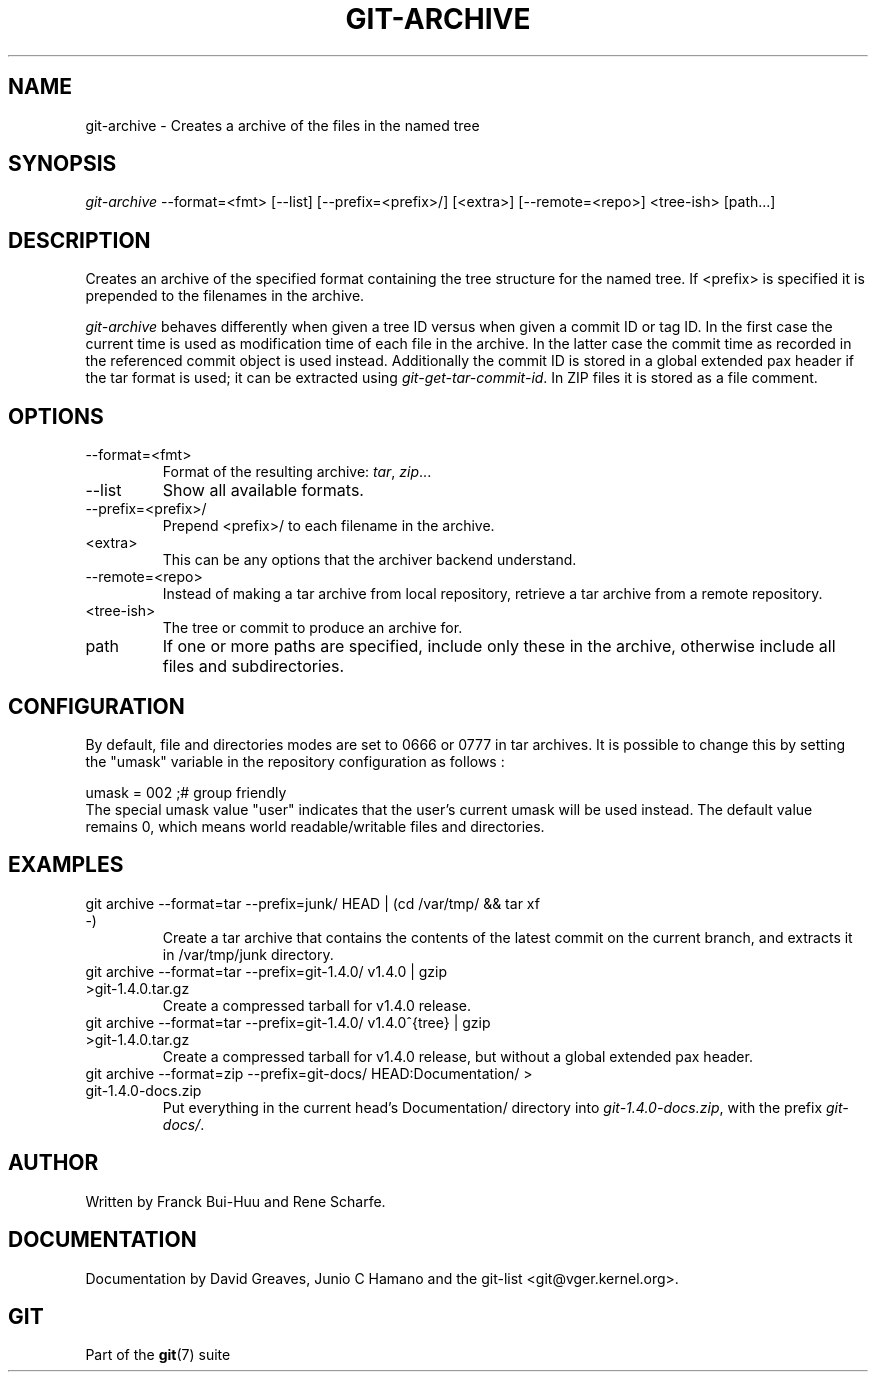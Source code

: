 .\" ** You probably do not want to edit this file directly **
.\" It was generated using the DocBook XSL Stylesheets (version 1.69.1).
.\" Instead of manually editing it, you probably should edit the DocBook XML
.\" source for it and then use the DocBook XSL Stylesheets to regenerate it.
.TH "GIT\-ARCHIVE" "1" "09/17/2006" "" ""
.\" disable hyphenation
.nh
.\" disable justification (adjust text to left margin only)
.ad l
.SH "NAME"
git\-archive \- Creates a archive of the files in the named tree
.SH "SYNOPSIS"
\fIgit\-archive\fR \-\-format=<fmt> [\-\-list] [\-\-prefix=<prefix>/] [<extra>] [\-\-remote=<repo>] <tree\-ish> [path\&...]
.sp
.SH "DESCRIPTION"
Creates an archive of the specified format containing the tree structure for the named tree. If <prefix> is specified it is prepended to the filenames in the archive.
.sp
\fIgit\-archive\fR behaves differently when given a tree ID versus when given a commit ID or tag ID. In the first case the current time is used as modification time of each file in the archive. In the latter case the commit time as recorded in the referenced commit object is used instead. Additionally the commit ID is stored in a global extended pax header if the tar format is used; it can be extracted using \fIgit\-get\-tar\-commit\-id\fR. In ZIP files it is stored as a file comment.
.sp
.SH "OPTIONS"
.TP
\-\-format=<fmt>
Format of the resulting archive:
\fItar\fR,
\fIzip\fR\&...
.TP
\-\-list
Show all available formats.
.TP
\-\-prefix=<prefix>/
Prepend <prefix>/ to each filename in the archive.
.TP
<extra>
This can be any options that the archiver backend understand.
.TP
\-\-remote=<repo>
Instead of making a tar archive from local repository, retrieve a tar archive from a remote repository.
.TP
<tree\-ish>
The tree or commit to produce an archive for.
.TP
path
If one or more paths are specified, include only these in the archive, otherwise include all files and subdirectories.
.SH "CONFIGURATION"
By default, file and directories modes are set to 0666 or 0777 in tar archives. It is possible to change this by setting the "umask" variable in the repository configuration as follows :
.sp
.sp
.nf
umask = 002     ;# group friendly
.fi
The special umask value "user" indicates that the user's current umask will be used instead. The default value remains 0, which means world readable/writable files and directories.
.sp
.SH "EXAMPLES"
.TP
git archive \-\-format=tar \-\-prefix=junk/ HEAD | (cd /var/tmp/ && tar xf \-)
Create a tar archive that contains the contents of the latest commit on the current branch, and extracts it in
/var/tmp/junk
directory.
.TP
git archive \-\-format=tar \-\-prefix=git\-1.4.0/ v1.4.0 | gzip >git\-1.4.0.tar.gz
Create a compressed tarball for v1.4.0 release.
.TP
git archive \-\-format=tar \-\-prefix=git\-1.4.0/ v1.4.0^{tree} | gzip >git\-1.4.0.tar.gz
Create a compressed tarball for v1.4.0 release, but without a global extended pax header.
.TP
git archive \-\-format=zip \-\-prefix=git\-docs/ HEAD:Documentation/ > git\-1.4.0\-docs.zip
Put everything in the current head's Documentation/ directory into
\fIgit\-1.4.0\-docs.zip\fR, with the prefix
\fIgit\-docs/\fR.
.SH "AUTHOR"
Written by Franck Bui\-Huu and Rene Scharfe.
.sp
.SH "DOCUMENTATION"
Documentation by David Greaves, Junio C Hamano and the git\-list <git@vger.kernel.org>.
.sp
.SH "GIT"
Part of the \fBgit\fR(7) suite
.sp
